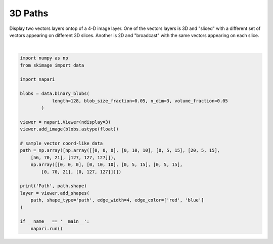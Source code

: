 
.. DO NOT EDIT.
.. THIS FILE WAS AUTOMATICALLY GENERATED BY SPHINX-GALLERY.
.. TO MAKE CHANGES, EDIT THE SOURCE PYTHON FILE:
.. "gallery/3D_paths.py"
.. LINE NUMBERS ARE GIVEN BELOW.

.. only:: html

    .. note::
        :class: sphx-glr-download-link-note

        :ref:`Go to the end <sphx_glr_download_gallery_3D_paths.py>`
        to download the full example code

.. rst-class:: sphx-glr-example-title

.. _sphx_glr_gallery_3D_paths.py:


3D Paths
========

Display two vectors layers ontop of a 4-D image layer. One of the vectors
layers is 3D and "sliced" with a different set of vectors appearing on
different 3D slices. Another is 2D and "broadcast" with the same vectors
appearing on each slice.

.. tags:: visualization-advanced, layers

.. GENERATED FROM PYTHON SOURCE LINES 12-38



.. image-sg:: /gallery/images/sphx_glr_3D_paths_001.png
   :alt: 3D paths
   :srcset: /gallery/images/sphx_glr_3D_paths_001.png
   :class: sphx-glr-single-img


.. rst-class:: sphx-glr-script-out

 .. code-block:: none

    Path (2, 6, 3)






|

.. code-block:: default


    import numpy as np
    from skimage import data

    import napari

    blobs = data.binary_blobs(
                length=128, blob_size_fraction=0.05, n_dim=3, volume_fraction=0.05
            )

    viewer = napari.Viewer(ndisplay=3)
    viewer.add_image(blobs.astype(float))

    # sample vector coord-like data
    path = np.array([np.array([[0, 0, 0], [0, 10, 10], [0, 5, 15], [20, 5, 15],
        [56, 70, 21], [127, 127, 127]]),
        np.array([[0, 0, 0], [0, 10, 10], [0, 5, 15], [0, 5, 15],
            [0, 70, 21], [0, 127, 127]])])

    print('Path', path.shape)
    layer = viewer.add_shapes(
        path, shape_type='path', edge_width=4, edge_color=['red', 'blue']
    )

    if __name__ == '__main__':
        napari.run()


.. rst-class:: sphx-glr-timing

   **Total running time of the script:** (0 minutes 10.711 seconds)


.. _sphx_glr_download_gallery_3D_paths.py:

.. only:: html

  .. container:: sphx-glr-footer sphx-glr-footer-example




    .. container:: sphx-glr-download sphx-glr-download-python

      :download:`Download Python source code: 3D_paths.py <3D_paths.py>`

    .. container:: sphx-glr-download sphx-glr-download-jupyter

      :download:`Download Jupyter notebook: 3D_paths.ipynb <3D_paths.ipynb>`


.. only:: html

 .. rst-class:: sphx-glr-signature

    `Gallery generated by Sphinx-Gallery <https://sphinx-gallery.github.io>`_
